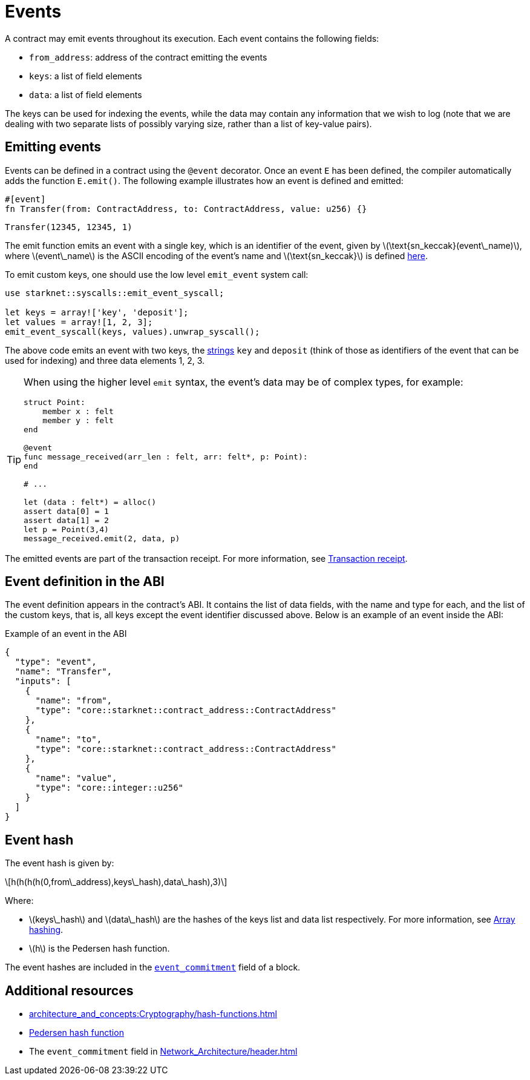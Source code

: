 [id="events"]
= Events
:stem: latex

A contract may emit events throughout its execution. Each event contains the following fields:

* `from_address`: address of the contract emitting the events
* `keys`: a list of field elements
* `data`: a list of field elements

The keys can be used for indexing the events, while the data may contain any information that we wish to log (note that we are dealing with two separate lists of possibly varying size, rather than a list of key-value pairs).

[id="emitting_events"]
== Emitting events

Events can be defined in a contract using the `@event` decorator. Once an event `E` has been defined, the compiler automatically adds the function `E.emit()`. The following example illustrates how an event is defined and emitted:

[source,cairo]
----
#[event]
fn Transfer(from: ContractAddress, to: ContractAddress, value: u256) {}
----

[source,cairo]
----
Transfer(12345, 12345, 1)
----


The emit function emits an event with a single key, which is an identifier of the event, given by stem:[$\text{sn_keccak}(event\_name)$], where stem:[$event\_name$] is the ASCII encoding of the event's name and stem:[$\text{sn_keccak}$] is defined xref:../Cryptography/hash-functions.adoc#starknet_keccak[here].

To emit custom keys, one should use the low level `emit_event` system call:

[source,cairo]
----
use starknet::syscalls::emit_event_syscall;

let keys = array!['key', 'deposit'];
let values = array![1, 2, 3];
emit_event_syscall(keys, values).unwrap_syscall();
----

The above code emits an event with two keys, the https://www.cairo-lang.org/docs/how_cairo_works/consts.html#short-string-literals[strings] `key` and `deposit` (think of those as identifiers of the event that can be used for indexing) and three data elements 1, 2, 3.


[TIP]
====
When using the higher level `emit` syntax, the event's data may be of complex types, for example:

[source,cairo]
----
struct Point:
    member x : felt
    member y : felt
end

@event
func message_received(arr_len : felt, arr: felt*, p: Point):
end

# ...

let (data : felt*) = alloc()
assert data[0] = 1
assert data[1] = 2
let p = Point(3,4)
message_received.emit(2, data, p)
----

====

The emitted events are part of the transaction receipt. For more information, see xref:architecture_and_concepts:Network_Architecture/transaction-life-cycle.adoc#transaction-receipt[Transaction receipt].

[id="event_abi"]
== Event definition in the ABI

The event definition appears in the contract's ABI. It contains the list of data fields, with the name and type for each, and the list of the custom keys, that is, all keys except the event identifier discussed above. Below is an example of an event inside the ABI:

[#example_of_an_event_in_the_abi]
.Example of an event in the ABI
[source,json]
----
{
  "type": "event",
  "name": "Transfer",
  "inputs": [
    {
      "name": "from",
      "type": "core::starknet::contract_address::ContractAddress"
    },
    {
      "name": "to",
      "type": "core::starknet::contract_address::ContractAddress"
    },
    {
      "name": "value",
      "type": "core::integer::u256"
    }
  ]
}
----



[id="event_hash"]
== Event hash

The event hash is given by:

[stem]
++++
h(h(h(h(0,from\_address),keys\_hash),data\_hash),3)
++++

Where:

* stem:[$keys\_hash$] and stem:[$data\_hash$] are the hashes of the keys list and data list respectively. For more information, see xref:../Cryptography/hash-functions.adoc#array_hashing[Array hashing].
* stem:[$h$] is the Pedersen hash function.

The event hashes are included in the xref:Network_Architecture/header.adoc[`event_commitment`] field of a block.

== Additional resources

* xref:architecture_and_concepts:Cryptography/hash-functions.adoc#array_hashing[]
* xref:architecture_and_concepts:Cryptography/hash-functions.adoc#pedersen_hash[Pedersen hash function]
* The `event_commitment` field in xref:Network_Architecture/header.adoc[]